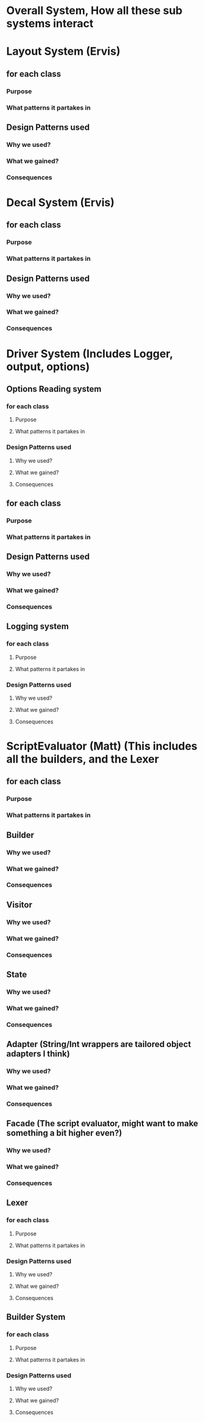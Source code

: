 * Overall System, How all these sub systems interact

* Layout System  (Ervis)
** for each class
*** Purpose
*** What patterns it partakes in
** Design Patterns used
*** Why we used?
*** What we gained?
*** Consequences


* Decal System  (Ervis)
** for each class
*** Purpose
*** What patterns it partakes in
** Design Patterns used
*** Why we used?
*** What we gained?
*** Consequences

* Driver System (Includes Logger, output, options)
** Options Reading system
*** for each class
**** Purpose
**** What patterns it partakes in
*** Design Patterns used
**** Why we used?
**** What we gained?
**** Consequences
** for each class
*** Purpose
*** What patterns it partakes in
** Design Patterns used
*** Why we used?
*** What we gained?
*** Consequences

** Logging system
*** for each class
**** Purpose
**** What patterns it partakes in
*** Design Patterns used
**** Why we used?
**** What we gained?
**** Consequences


* ScriptEvaluator (Matt) (This includes all the builders, and the Lexer
** for each class
*** Purpose
*** What patterns it partakes in
** Builder
*** Why we used?
*** What we gained?
*** Consequences
** Visitor
*** Why we used?
*** What we gained?
*** Consequences
** State
*** Why we used?
*** What we gained?
*** Consequences
** Adapter (String/Int wrappers are tailored object adapters I think)
*** Why we used?
*** What we gained?
*** Consequences

** Facade (The script evaluator, might want to make something a bit higher even?)
*** Why we used?
*** What we gained?
*** Consequences

** Lexer
*** for each class
**** Purpose
**** What patterns it partakes in
*** Design Patterns used
**** Why we used?
**** What we gained?
**** Consequences
** Builder System
*** for each class
**** Purpose
**** What patterns it partakes in
*** Design Patterns used
**** Why we used?
**** What we gained?
**** Consequences


